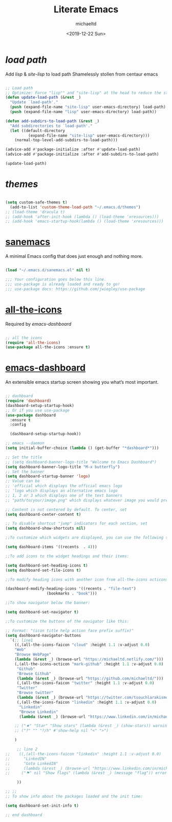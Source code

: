 #+title: Literate Emacs
#+author: michaeltd
#+date: <2019-12-22 Sun>

* [[load path]]

Add [[lisp][lisp]] & [[site-lisp][site-lisp]] to load path
Shamelessly stollen from centaur emacs

#+BEGIN_SRC emacs-lisp

;; Load path
;; Optimize: Force "lisp"" and "site-lisp" at the head to reduce the startup time.
(defun update-load-path (&rest _)
  "Update `load-path'."
  (push (expand-file-name "site-lisp" user-emacs-directory) load-path)
  (push (expand-file-name "lisp" user-emacs-directory) load-path))

(defun add-subdirs-to-load-path (&rest _)
  "Add subdirectories to `load-path'."
  (let ((default-directory
          (expand-file-name "site-lisp" user-emacs-directory)))
    (normal-top-level-add-subdirs-to-load-path)))

(advice-add #'package-initialize :after #'update-load-path)
(advice-add #'package-initialize :after #'add-subdirs-to-load-path)

(update-load-path)

#+END_SRC


* [[themes][themes]]

#+BEGIN_SRC emacs-lisp

(setq custom-safe-themes t)
  (add-to-list 'custom-theme-load-path "~/.emacs.d/themes")
;; (load-theme 'dracula t)
;; (add-hook 'after-init-hook (lambda () (load-theme 'xresources)))
;; (add-hook 'emacs-startup-hook(lambda () (load-theme 'xresources)))

#+END_SRC


* [[https://sanemacs.com/][sanemacs]]

A minimal Emacs config that does just enough and nothing more.

#+BEGIN_SRC emacs-lisp

(load "~/.emacs.d/sanemacs.el" nil t)

;;; Your configuration goes below this line.
;;; use-package is already loaded and ready to go!
;;; use-package docs: https://github.com/jwiegley/use-package

#+END_SRC


* [[https://github.com/domtronn/all-the-icons.el][all-the-icons]]

Required by [[emacs-dashboard]]

#+BEGIN_SRC emacs-lisp

;; all the icons
(require 'all-the-icons)
(use-package all-the-icons :ensure t)

#+END_SRC


* [[https://github.com/emacs-dashboard/emacs-dashboard][emacs-dashboard]]

An extensible emacs startup screen showing you what’s most important.

#+BEGIN_SRC emacs-lisp

  ;; dashboard
  (require 'dashboard)
  (dashboard-setup-startup-hook)
  ;; Or if you use use-package
  (use-package dashboard
    :ensure t
    :config 

    (dashboard-setup-startup-hook))

  ;; emacs --daemon
  (setq initial-buffer-choice (lambda () (get-buffer "*dashboard*")))

  ;; Set the title
  ;; (setq dashboard-banner-logo-title "Welcome to Emacs Dashboard")
  (setq dashboard-banner-logo-title "M-x butterfly")
  ;; Set the banner
  (setq dashboard-startup-banner 'logo)
  ;; Value can be
  ;; 'official which displays the official emacs logo
  ;; 'logo which displays an alternative emacs logo
  ;; 1, 2 or 3 which displays one of the text banners
  ;; "path/to/your/image.png" which displays whatever image you would prefer

  ;; Content is not centered by default. To center, set
  (setq dashboard-center-content t)

  ;; To disable shortcut "jump" indicators for each section, set
  (setq dashboard-show-shortcuts nil)

  ;;To customize which widgets are displayed, you can use the following snippet

  (setq dashboard-items '((recents  . 4)))

  ;;To add icons to the widget headings and their items:

  (setq dashboard-set-heading-icons t)
  (setq dashboard-set-file-icons t)

  ;;To modify heading icons with another icon from all-the-icons octicons:

  (dashboard-modify-heading-icons '((recents . "file-text")
				    (bookmarks . "book")))

  ;;To show navigator below the banner:

  (setq dashboard-set-navigator t)

  ;;To customize the buttons of the navigator like this:

  ;; Format: "(icon title help action face prefix suffix)"
  (setq dashboard-navigator-buttons
	`(;; line1
	  ((,(all-the-icons-faicon "cloud" :height 1.1 :v-adjust 0.0)
	  "Web"
	  "Browse WebPage"
	  (lambda (&rest _) (browse-url "https://michaeltd.netlify.com/")))
	  (,(all-the-icons-octicon "mark-github" :height 1.1 :v-adjust 0.0)
	   "Github"
	   "Browse Github"
	   (lambda (&rest _) (browse-url "https://github.com/michaeltd/")))
	   (,(all-the-icons-faicon "twitter" :height 1.1 :v-adjust 0.0)
	   "Twitter"
	   "Browse twitter"
	   (lambda (&rest _) (browse-url "https://twitter.com/tsouchlarakismd/")))
	   (,(all-the-icons-faicon "linkedin" :height 1.1 :v-adjust 0.0)
	    "Linkedin"
	    "Browse Linkedin"
	    (lambda (&rest _) (browse-url "https://www.linkedin.com/in/michaeltd/")))

	  ;; ("★" "Star" "Show stars" (lambda (&rest _) (show-stars)) warning)
	  ;; ("?" "" "?/h" #'show-help nil "<" ">")

	  )

	   ;; line 2
  ;; 	((,(all-the-icons-faicon "linkedin" :height 1.1 :v-adjust 0.0)
  ;; 	  "LinkedIN"
  ;; 	  "Goto LinkedIN"
  ;; 	  (lambda (&rest _) (browse-url "https://www.linkedin.com/in/michaeltd/")))
  ;; 	 ("⚑" nil "Show flags" (lambda (&rest _) (message "flag")) error))

	   ))

  ;; ;;
  ;; To show info about the packages loaded and the init time:

  (setq dashboard-set-init-info t)

  ;; end dashboard

#+END_SRC
